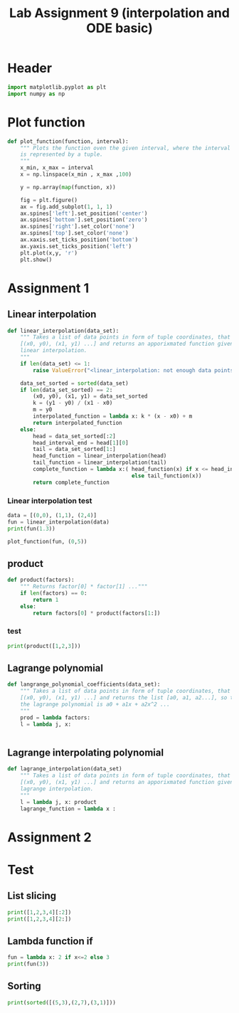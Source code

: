 #+title: Lab Assignment 9 (interpolation and ODE basic)
#+description: 
#+PROPERTY: header-args :tangle ./lab9.py :padline 2

* Header
#+begin_src python :results output :session
import matplotlib.pyplot as plt
import numpy as np
#+end_src

#+RESULTS:

* Plot function
#+begin_src python :results output :session
def plot_function(function, interval):
    """ Plots the function oven the given interval, where the interval
    is represented by a tuple.
    """
    x_min, x_max = interval
    x = np.linspace(x_min , x_max ,100)

    y = np.array(map(function, x))

    fig = plt.figure()
    ax = fig.add_subplot(1, 1, 1)
    ax.spines['left'].set_position('center')
    ax.spines['bottom'].set_position('zero')
    ax.spines['right'].set_color('none')
    ax.spines['top'].set_color('none')
    ax.xaxis.set_ticks_position('bottom')
    ax.yaxis.set_ticks_position('left')
    plt.plot(x,y, 'r')
    plt.show()
#+end_src

#+RESULTS:

* Assignment 1

** Linear interpolation

#+begin_src python :results output :session
def linear_interpolation(data_set):
    """ Takes a list of data points in form of tuple coordinates, that is:
    [(x0, y0), (x1, y1) ...] and returns an apporixmated function given by
    linear interpolation.
    """
    if len(data_set) <= 1:
        raise ValueError("<linear_interpolation: not enough data points>")
        
    data_set_sorted = sorted(data_set)
    if len(data_set_sorted) == 2:
        (x0, y0), (x1, y1) = data_set_sorted
        k = (y1 - y0) / (x1 - x0)
        m = y0
        interpolated_function = lambda x: k * (x - x0) + m
        return interpolated_function
    else:
        head = data_set_sorted[:2]
        head_interval_end = head[1][0] 
        tail = data_set_sorted[1:]
        head_function = linear_interpolation(head)
        tail_function = linear_interpolation(tail)
        complete_function = lambda x:( head_function(x) if x <= head_interval_end
                                       else tail_function(x))
        return complete_function
        
#+end_src

#+RESULTS:

*** Linear interpolation test
#+begin_src python :results output :session
data = [(0,0), (1,1), (2,4)]
fun = linear_interpolation(data)
print(fun(1.3))

plot_function(fun, (0,5))
#+end_src

#+RESULTS:
: 1.9000000000000001

** product
#+begin_src python :results output :session
def product(factors):
    """ Returns factor[0] * factor[1] ..."""
    if len(factors) == 0:
        return 1
    else:
        return factors[0] * product(factors[1:])
#+end_src

#+RESULTS:

*** test
#+begin_src python :results output :session
print(product([1,2,3]))
#+end_src

#+RESULTS:
: 6

** Lagrange polynomial
#+begin_src python :results output :session
def langrange_polynomial_coefficients(data_set):
    """ Takes a list of data points in form of tuple coordinates, that is:
    [(x0, y0), (x1, y1) ...] and returns the list [a0, a1, a2...], so that
    the lagrange polynomial is a0 + a1x + a2x^2 ...
    """
    prod = lambda factors: 
    l = lambda j, x: 
    
    
#+end_src

** Lagrange interpolating polynomial
#+begin_src python :results output :session
def lagrange_interpolation(data_set)
    """ Takes a list of data points in form of tuple coordinates, that is:
    [(x0, y0), (x1, y1) ...] and returns an apporixmated function given by
    lagrange interpolation.
    """
    l = lambda j, x: product
    lagrange_function = lambda x : 

#+end_src


* Assignment 2

* Test
:PROPERTIES:
:header-args: :tangle no
:END:

** List slicing
#+begin_src python :results output :session
print([1,2,3,4][:2])
print([1,2,3,4][2:])
#+end_src

#+RESULTS:
: [1, 2]
: [3, 4]

** Lambda function if
#+begin_src python :results output :session
fun = lambda x: 2 if x<=2 else 3
print(fun(3))
#+end_src

#+RESULTS:
: 3

** Sorting
#+begin_src python :results output :session
print(sorted([(5,3),(2,7),(3,1)]))
#+end_src

#+RESULTS:
: [(2, 7), (3, 1), (5, 3)]

